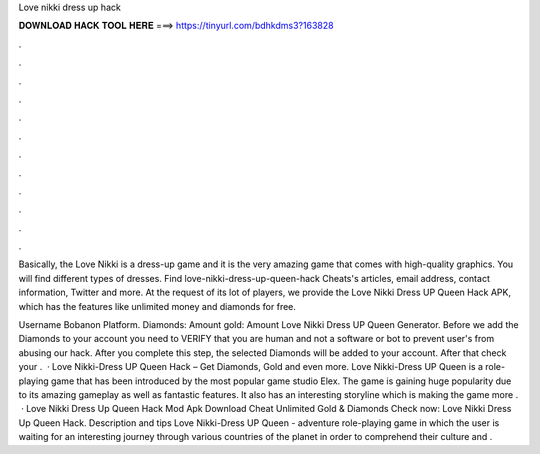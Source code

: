 Love nikki dress up hack



𝐃𝐎𝐖𝐍𝐋𝐎𝐀𝐃 𝐇𝐀𝐂𝐊 𝐓𝐎𝐎𝐋 𝐇𝐄𝐑𝐄 ===> https://tinyurl.com/bdhkdms3?163828



.



.



.



.



.



.



.



.



.



.



.



.

Basically, the Love Nikki is a dress-up game and it is the very amazing game that comes with high-quality graphics. You will find different types of dresses. Find love-nikki-dress-up-queen-hack Cheats's articles, email address, contact information, Twitter and more. At the request of its lot of players, we provide the Love Nikki Dress UP Queen Hack APK, which has the features like unlimited money and diamonds for free.

Username Bobanon Platform. Diamonds: Amount gold: Amount Love Nikki Dress UP Queen Generator. Before we add the Diamonds to your account you need to VERIFY that you are human and not a software or bot to prevent user's from abusing our hack. After you complete this step, the selected Diamonds will be added to your account. After that check your .  · Love Nikki-Dress UP Queen Hack – Get Diamonds, Gold and even more. Love Nikki-Dress UP Queen is a role-playing game that has been introduced by the most popular game studio Elex. The game is gaining huge popularity due to its amazing gameplay as well as fantastic features. It also has an interesting storyline which is making the game more .  · Love Nikki Dress Up Queen Hack Mod Apk Download Cheat Unlimited Gold & Diamonds Check now: Love Nikki Dress Up Queen Hack. Description and tips Love Nikki-Dress UP Queen - adventure role-playing game in which the user is waiting for an interesting journey through various countries of the planet in order to comprehend their culture and .
